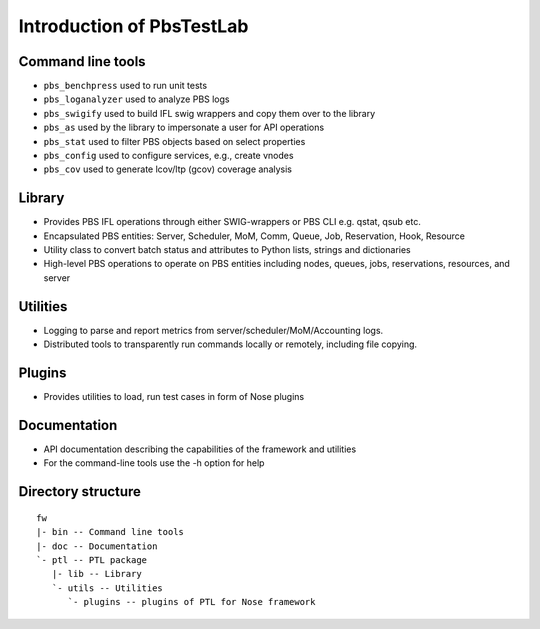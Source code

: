 Introduction of PbsTestLab
==========================

Command line tools
------------------

- ``pbs_benchpress`` used to run unit tests
- ``pbs_loganalyzer`` used to analyze PBS logs
- ``pbs_swigify`` used to build IFL swig wrappers and copy them over to the library
- ``pbs_as`` used by the library to impersonate a user for API operations
- ``pbs_stat`` used to filter PBS objects based on select properties
- ``pbs_config`` used to configure services, e.g., create vnodes
- ``pbs_cov`` used to generate lcov/ltp (gcov) coverage analysis

Library
-------

- Provides PBS IFL operations through either SWIG-wrappers or PBS CLI e.g. qstat, qsub etc.
- Encapsulated PBS entities: Server, Scheduler, MoM, Comm, Queue, Job, Reservation, Hook, Resource
- Utility class to convert batch status and attributes to Python lists, strings and dictionaries
- High-level PBS operations to operate on PBS entities including nodes, queues, jobs, reservations, resources, and server

Utilities
---------

- Logging to parse and report metrics from server/scheduler/MoM/Accounting logs.
- Distributed tools to transparently run commands locally or remotely, including file copying.

Plugins
-------

- Provides utilities to load, run test cases in form of Nose plugins

Documentation
-------------

- API documentation describing the capabilities of the framework and utilities
- For the command-line tools use the -h option for help

Directory structure
-------------------

::

    fw
    |- bin -- Command line tools
    |- doc -- Documentation
    `- ptl -- PTL package
       |- lib -- Library
       `- utils -- Utilities
          `- plugins -- plugins of PTL for Nose framework

